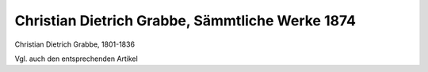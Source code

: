 Christian Dietrich Grabbe, Sämmtliche Werke 1874
================================================

.. image:: FGrabb1-small.jpg
   :alt:

Christian Dietrich Grabbe, 1801-1836

.. rst-class:: source

  (Christian Dietrich Grabbe: Sämmtliche Werke und handschriftlicher Nachlaß. Erste krit. Gesammtausg. hg. von Oskar Blumenthal. Bd. 1. Detmold: Meyer 1874.)

Vgl. auch den entsprechenden Artikel
